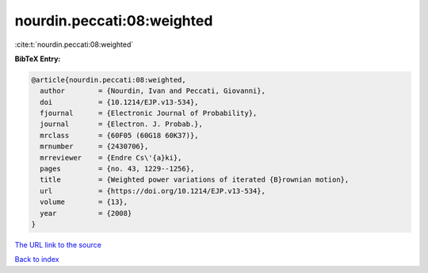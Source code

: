 nourdin.peccati:08:weighted
===========================

:cite:t:`nourdin.peccati:08:weighted`

**BibTeX Entry:**

.. code-block:: bibtex

   @article{nourdin.peccati:08:weighted,
     author        = {Nourdin, Ivan and Peccati, Giovanni},
     doi           = {10.1214/EJP.v13-534},
     fjournal      = {Electronic Journal of Probability},
     journal       = {Electron. J. Probab.},
     mrclass       = {60F05 (60G18 60K37)},
     mrnumber      = {2430706},
     mrreviewer    = {Endre Cs\'{a}ki},
     pages         = {no. 43, 1229--1256},
     title         = {Weighted power variations of iterated {B}rownian motion},
     url           = {https://doi.org/10.1214/EJP.v13-534},
     volume        = {13},
     year          = {2008}
   }
`The URL link to the source <https://doi.org/10.1214/EJP.v13-534>`_


`Back to index <../By-Cite-Keys.html>`_
